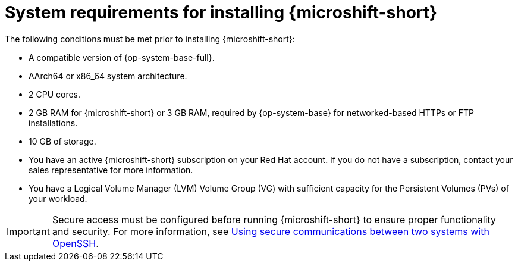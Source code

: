 // Module included in the following assemblies:
//
// microshift/microshift-install-rpm.adoc

:_mod-docs-content-type: REFERENCE
[id="microshift-install-system-requirements_{context}"]
= System requirements for installing {microshift-short}

The following conditions must be met prior to installing {microshift-short}:

* A compatible version of {op-system-base-full}.
* AArch64 or x86_64 system architecture.
* 2 CPU cores.
* 2 GB RAM for {microshift-short} or 3 GB RAM, required by {op-system-base} for networked-based HTTPs or FTP installations.
* 10 GB of storage.
* You have an active {microshift-short} subscription on your Red Hat account. If you do not have a subscription, contact your sales representative for more information.
* You have a Logical Volume Manager (LVM) Volume Group (VG) with sufficient capacity for the Persistent Volumes (PVs) of your workload.

[IMPORTANT]
====
Secure access must be configured before running {microshift-short} to ensure proper functionality and security. For more information, see link:https://access.redhat.com/documentation/en-us/red_hat_enterprise_linux/9/html/securing_networks/assembly_using-secure-communications-between-two-systems-with-openssh_securing-networks[Using secure communications between two systems with OpenSSH].
====